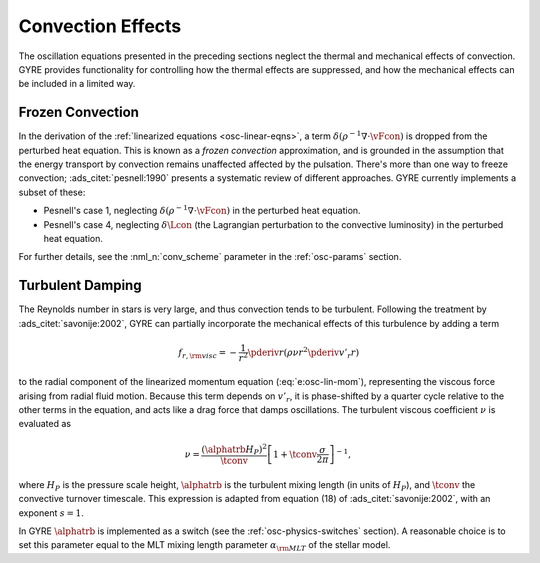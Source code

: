 .. _osc-conv:

Convection Effects
==================

The oscillation equations presented in the preceding sections neglect
the thermal and mechanical effects of convection. GYRE provides
functionality for controlling how the thermal effects are suppressed,
and how the mechanical effects can be included in a limited way.

.. _osc-conv-frozen:

Frozen Convection
-----------------

In the derivation of the :ref:`linearized equations
<osc-linear-eqns>`, a term :math:`\delta (\rho^{-1} \nabla \cdot
\vFcon)` is dropped from the perturbed heat equation. This is known as
a *frozen convection* approximation, and is grounded in the assumption
that the energy transport by convection remains unaffected affected by
the pulsation. There's more than one way to freeze convection;
:ads_citet:`pesnell:1990` presents a systematic review of different
approaches. GYRE currently implements a subset of these:

* Pesnell's case 1, neglecting :math:`\delta (\rho^{-1} \nabla \cdot \vFcon)` in the perturbed heat equation.
* Pesnell's case 4, neglecting :math:`\delta \Lcon` (the Lagrangian
  perturbation to the convective luminosity) in the perturbed heat
  equation.

For further details, see the :nml_n:`conv_scheme` parameter in the
:ref:`osc-params` section.

.. _osc-conv-turb:

Turbulent Damping
-----------------

The Reynolds number in stars is very large, and thus convection tends
to be turbulent. Following the treatment by
:ads_citet:`savonije:2002`, GYRE can partially incorporate the
mechanical effects of this turbulence by adding a term

.. math::

   f_{r,{\rm visc}} = - \frac{1}{r^{2}} \pderiv{}{r} \left( \rho \nu r^{2} \pderiv{v'_{r}}{r} \right)

to the radial component of the linearized momentum equation
(:eq:`e:osc-lin-mom`), representing the viscous force arising from
radial fluid motion. Because this term depends on :math:`v'_{r}`, it
is phase-shifted by a quarter cycle relative to the other terms in the
equation, and acts like a drag force that damps oscillations. The
turbulent viscous coefficient :math:`\nu` is evaluated as

.. math::

   \nu = \frac{(\alphatrb H_{P})^{2}}{\tconv}
   \left[ 1 + \tconv \frac{\sigma}{2\pi} \right]^{-1},

where :math:`H_{P}` is the pressure scale height, :math:`\alphatrb` is
the turbulent mixing length (in units of :math:`H_{P}`), and
:math:`\tconv` the convective turnover timescale. This expression is
adapted from equation (18) of :ads_citet:`savonije:2002`, with an
exponent :math:`s=1`.

In GYRE :math:`\alphatrb` is implemented as a switch (see the
:ref:`osc-physics-switches` section). A reasonable choice is to set
this parameter equal to the MLT mixing length parameter
:math:`\alpha_{\rm MLT}` of the stellar model.
